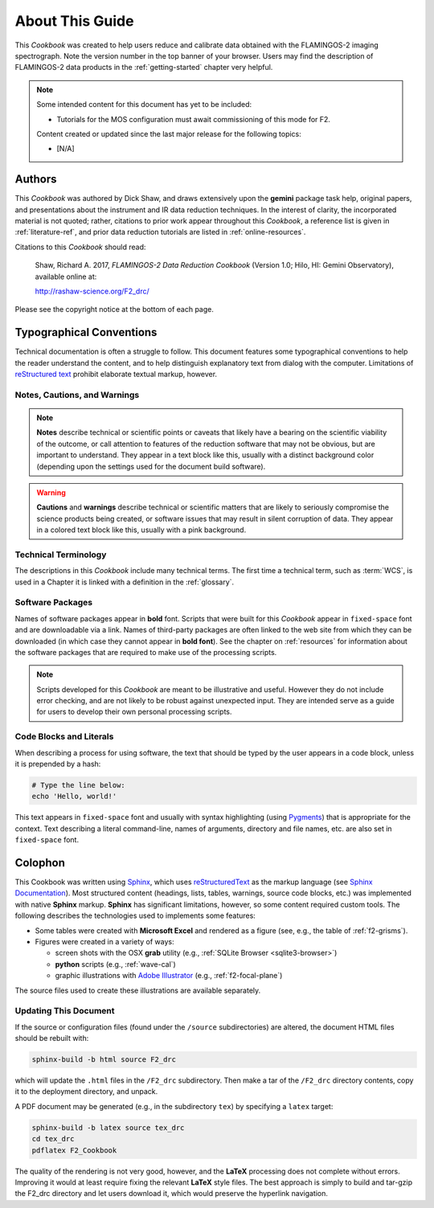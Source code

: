 .. _about:

================
About This Guide
================

This *Cookbook* was created to help users reduce and calibrate data obtained with the FLAMINGOS-2 imaging spectrograph. 
Note the version number in the top banner of your browser. 
Users may find the description of FLAMINGOS-2 data products in the :ref:`getting-started` chapter very helpful. 

.. note:: 
   Some intended content for this document has yet to be included: 

   * Tutorials for the MOS configuration must await commissioning of this mode for F2.

   Content created or updated since the last major release for the following topics: 

   * [N/A]

Authors
-------
This *Cookbook* was authored by Dick Shaw, and draws extensively upon the **gemini** package task help, original papers, and presentations about the instrument and IR data reduction techniques. 
In the interest of clarity, the incorporated material is not quoted; rather, citations to prior work appear throughout this *Cookbook*, a reference list is given in :ref:`literature-ref`, and prior data reduction tutorials are listed in :ref:`online-resources`. 

Citations to this *Cookbook* should read: 

   Shaw, Richard A. 2017, *FLAMINGOS-2 Data Reduction Cookbook* (Version 1.0; Hilo, HI: Gemini Observatory), available online at: 

   `<http://rashaw-science.org/F2_drc/>`_

Please see the copyright notice at the bottom of each page. 

Typographical Conventions
-------------------------
Technical documentation is often a struggle to follow. 
This document features some typographical conventions to help the reader understand the content, and to help distinguish explanatory text from dialog with the computer. 
Limitations of `reStructured text <http://www.sphinx-doc.org/en/stable/rest.html>`_ prohibit elaborate textual markup, however. 

Notes, Cautions, and Warnings
^^^^^^^^^^^^^^^^^^^^^^^^^^^^^

.. note::

   **Notes** describe technical or scientific points or caveats that likely have a bearing on the scientific viability of the outcome, or call attention to features of the reduction software that may not be obvious, but are important to understand. They appear in a text block like this, usually with a distinct background color (depending upon the settings used for the document build software). 

.. warning::

   **Cautions** and **warnings** describe technical or scientific matters that are likely to seriously compromise the science products being created, or software issues that may result in silent corruption of data. They appear in a colored text block like this, usually with a pink background. 

Technical Terminology
^^^^^^^^^^^^^^^^^^^^^
The descriptions in this *Cookbook* include many technical terms. The first time a technical term, such as :term:`WCS`, is used in a Chapter it is linked with a definition in the :ref:`glossary`.

Software Packages
^^^^^^^^^^^^^^^^^
Names of software packages appear in **bold** font. 
Scripts that were built for this *Cookbook* appear in ``fixed-space`` font and are downloadable via a link. 
Names of third-party packages are often linked to the web site from which they can be downloaded (in which case they cannot appear in **bold font**). 
See the chapter on :ref:`resources` for information about the software packages that are required to make use of the processing scripts. 

.. note::
   Scripts developed for this *Cookbook* are meant to be illustrative and useful. However they do not include error checking, and are not likely to be robust against unexpected input. They are intended serve as a guide for users to develop their own personal processing scripts. 

Code Blocks and Literals
^^^^^^^^^^^^^^^^^^^^^^^^
When describing a process for using software, the text that should be typed by the user appears in a code block, unless it is prepended by a hash:

.. code-block:: bash

   # Type the line below: 
   echo 'Hello, world!'

This text appears in ``fixed-space`` font and usually with syntax highlighting (using `Pygments <http://pygments.org>`_) that is appropriate for the context. 
Text describing a literal command-line, names of arguments, directory and file names, etc. are also set in ``fixed-space`` font.

Colophon
--------
This Cookbook was written using `Sphinx <http://sphinx-doc.org>`_, which uses `reStructuredText <http://docutils.sourceforge.net/rst.html>`_ as the markup language (see `Sphinx Documentation <http://sphinx-doc.org/contents.html>`_). 
Most structured content (headings, lists, tables, warnings, source code blocks, etc.) was implemented with native **Sphinx** markup. 
**Sphinx** has significant limitations, however, so some content required custom tools. 
The following describes the technologies used to implements some features:  

* Some tables were created with **Microsoft Excel** and rendered as a figure (see, e.g., the table of :ref:`f2-grisms`).
* Figures were created in a variety of ways: 

  * screen shots with the OSX **grab** utility (e.g., :ref:`SQLite Browser <sqlite3-browser>`)
  * **python** scripts (e.g., :ref:`wave-cal`)
  * graphic illustrations with `Adobe Illustrator <http://www.adobe.com/products/illustrator.html>`_ (e.g., :ref:`f2-focal-plane`)

The source files used to create these illustrations are available separately. 

Updating This Document
^^^^^^^^^^^^^^^^^^^^^^
If the source or configuration files (found under the ``/source`` subdirectories) are altered, the document HTML files should be rebuilt with: 

.. code-block:: bash

   sphinx-build -b html source F2_drc

which will update the ``.html`` files in the ``/F2_drc`` subdirectory. Then make a tar of the ``/F2_drc`` directory contents, copy it to the deployment directory, and unpack. 

A PDF document may be generated (e.g., in the subdirectory ``tex``) by specifying a ``latex`` target: 

.. code-block:: bash

   sphinx-build -b latex source tex_drc
   cd tex_drc
   pdflatex F2_Cookbook

The quality of the rendering is not very good, however, and the **LaTeX** processing does not complete without errors. 
Improving it would at least require fixing the relevant **LaTeX** style files. 
The best approach is simply to build and tar-gzip the F2_drc directory and let users download it, which would preserve the hyperlink navigation. 
